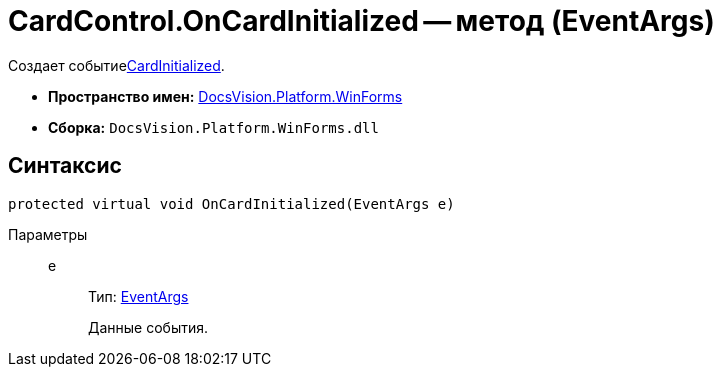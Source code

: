 = CardControl.OnCardInitialized -- метод (EventArgs)

Создает событиеxref:api/DocsVision/Platform/WinForms/CardControl.CardInitialized_EV.adoc[CardInitialized].

* *Пространство имен:* xref:api/DocsVision/Platform/WinForms/WinForms_NS.adoc[DocsVision.Platform.WinForms]
* *Сборка:* `DocsVision.Platform.WinForms.dll`

== Синтаксис

[source,csharp]
----
protected virtual void OnCardInitialized(EventArgs e)
----

Параметры::
e:::
Тип: http://msdn.microsoft.com/ru-ru/library/system.eventargs.aspx[EventArgs]
+
Данные события.
